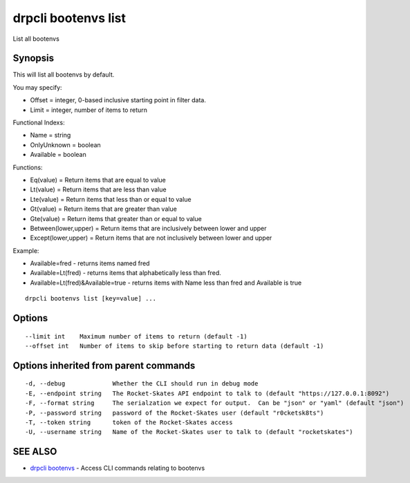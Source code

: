 drpcli bootenvs list
====================

List all bootenvs

Synopsis
--------

This will list all bootenvs by default.

You may specify:

-  Offset = integer, 0-based inclusive starting point in filter data.
-  Limit = integer, number of items to return

Functional Indexs:

-  Name = string
-  OnlyUnknown = boolean
-  Available = boolean

Functions:

-  Eq(value) = Return items that are equal to value
-  Lt(value) = Return items that are less than value
-  Lte(value) = Return items that less than or equal to value
-  Gt(value) = Return items that are greater than value
-  Gte(value) = Return items that greater than or equal to value
-  Between(lower,upper) = Return items that are inclusively between
   lower and upper
-  Except(lower,upper) = Return items that are not inclusively between
   lower and upper

Example:

-  Available=fred - returns items named fred
-  Available=Lt(fred) - returns items that alphabetically less than
   fred.
-  Available=Lt(fred)&Available=true - returns items with Name less than
   fred and Available is true

::

    drpcli bootenvs list [key=value] ...

Options
-------

::

          --limit int    Maximum number of items to return (default -1)
          --offset int   Number of items to skip before starting to return data (default -1)

Options inherited from parent commands
--------------------------------------

::

      -d, --debug             Whether the CLI should run in debug mode
      -E, --endpoint string   The Rocket-Skates API endpoint to talk to (default "https://127.0.0.1:8092")
      -F, --format string     The serialzation we expect for output.  Can be "json" or "yaml" (default "json")
      -P, --password string   password of the Rocket-Skates user (default "r0cketsk8ts")
      -T, --token string      token of the Rocket-Skates access
      -U, --username string   Name of the Rocket-Skates user to talk to (default "rocketskates")

SEE ALSO
--------

-  `drpcli bootenvs <drpcli_bootenvs.html>`__ - Access CLI commands
   relating to bootenvs
